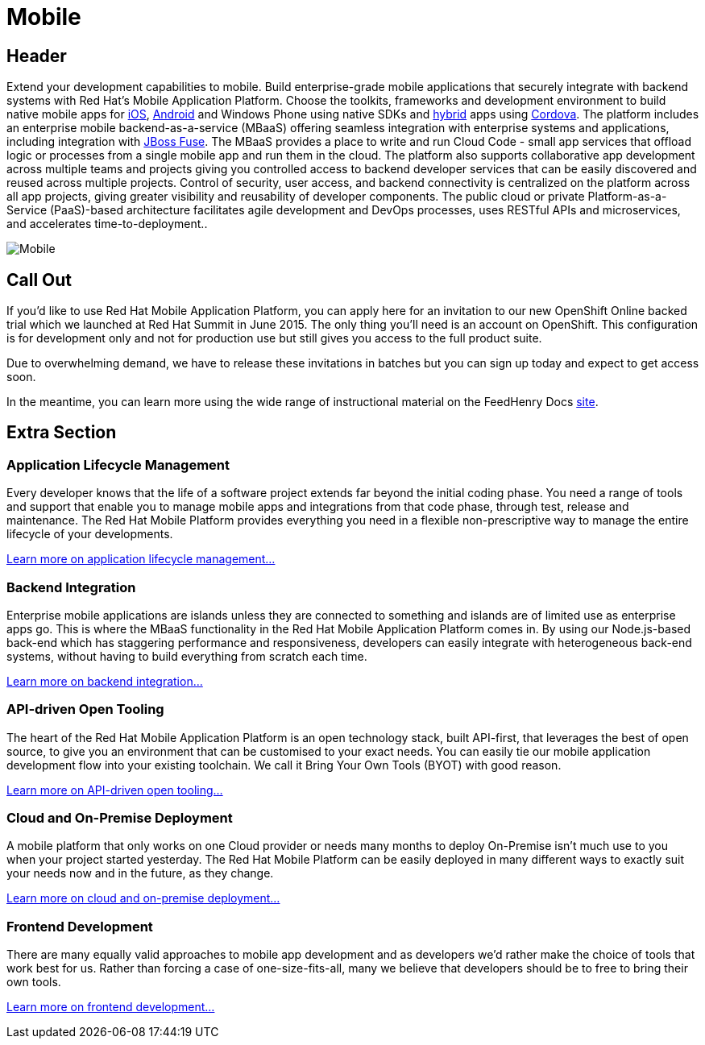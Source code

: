= Mobile
:awestruct-layout: solution-detail
:awestruct-interpolate: true

== Header
[.large-16.columns.ov-block]
--
Extend your development capabilities to mobile. Build enterprise-grade mobile applications that securely integrate with backend systems with Red Hat’s Mobile Application Platform.
Choose the toolkits, frameworks and development environment to build native mobile apps for link:#{site.base_url}/mobile/learn/\#!query=iOS[iOS], link:#{site.base_url}/mobile/learn/#!query=Android[Android] and Windows Phone using native SDKs and link:#{site.base_url}/mobile/learn/\#!query=hybrid[hybrid] apps using link:#{site.base_url}/mobile/learn/#!query=Cordova[Cordova]. The platform includes an enterprise mobile backend-as-a-service (MBaaS)  offering seamless integration with enterprise systems and applications, including integration with link:#{site.base_url}/products/fuse[JBoss Fuse]. The MBaaS provides a place to write and run Cloud Code - small app services that offload logic or processes from a single mobile app and run them in the cloud. The platform also supports collaborative app development across multiple teams and projects giving you controlled access to backend developer services that can be easily discovered and reused across multiple projects. Control of security, user access, and backend connectivity is centralized on the platform across all app projects, giving greater visibility and reusability of developer components.  The public cloud or private Platform-as-a-Service (PaaS)-based architecture facilitates agile development and DevOps processes, uses RESTful APIs and microservices, and accelerates time-to-deployment..
--

[.large-8.columns]
image::#{cdn(site.base_url + '/images/solutions/mobile/solutions_illustrations_mobile.png')}["Mobile"]

== Call Out

[.large-12.columns]
--
If you’d like to use Red Hat Mobile Application Platform, you can apply here for an invitation to our new OpenShift Online backed trial which we launched at Red Hat Summit in June 2015. The only thing you’ll need is an account on OpenShift. This configuration is for development only and not for production use but still gives you access to the full product suite.
--

[.large-12.columns]
--
Due to overwhelming demand, we have to release these invitations in batches but you can sign up today and expect to get access soon.

In the meantime, you can learn more using the wide range of instructional material on the FeedHenry Docs link:http://docs.feedhenry.com/v3/[site].
--

== Extra Section

[.large-12.columns]
=== Application Lifecycle Management
Every developer knows that the life of a software project extends far beyond the initial coding phase. You need a range of tools and support that enable you to manage mobile apps and integrations from that code phase, through test, release and maintenance. The Red Hat Mobile Platform provides everything you need in a flexible non-prescriptive way to manage the entire lifecycle of your developments.

link:#{site.base_url}/mobile/adoption/#application_lifecycle_management[Learn more on application lifecycle management...]

[.large-12.columns]
=== Backend Integration
Enterprise mobile applications are islands unless they are connected to something and islands are of limited use as enterprise apps go. This is where the MBaaS functionality in the Red Hat Mobile Application Platform comes in. By using our Node.js-based back-end which has staggering performance and responsiveness, developers can easily integrate with heterogeneous back-end systems, without having to build everything from scratch each time.

link:#{site.base_url}/mobile/adoption/#backend_integration[Learn more on backend integration...]

[.large-12.columns]
=== API-driven Open Tooling
The heart of the Red Hat Mobile Application Platform is an open technology stack, built API-first, that leverages the best of open source, to give you an environment that can be customised to your exact needs. You can easily tie our mobile application development flow into your existing toolchain. We call it Bring Your Own Tools (BYOT) with good reason.

link:#{site.base_url}/mobile/adoption/#api-driven_open_tooling[Learn more on API-driven open tooling...]

[.large-12.columns]
=== Cloud and On-Premise Deployment
A mobile platform that only works on one Cloud provider or needs many months to deploy On-Premise isn't much use to you when your project started yesterday. The Red Hat Mobile Platform can be easily deployed in many different ways to exactly suit your needs now and in the future, as they change.

link:#{site.base_url}/mobile/adoption/#cloud_and_on-premise_deployment[Learn more on cloud and on-premise deployment...]

[.large-12.columns.clearfix]
=== Frontend Development
There are many equally valid approaches to mobile app development and as developers we’d rather make the choice of tools that work best for us. Rather than forcing a case of one-size-fits-all, many we believe that developers should be to free to bring their own tools.

link:#{site.base_url}/mobile/adoption/#frontend_development[Learn more on frontend development...]
